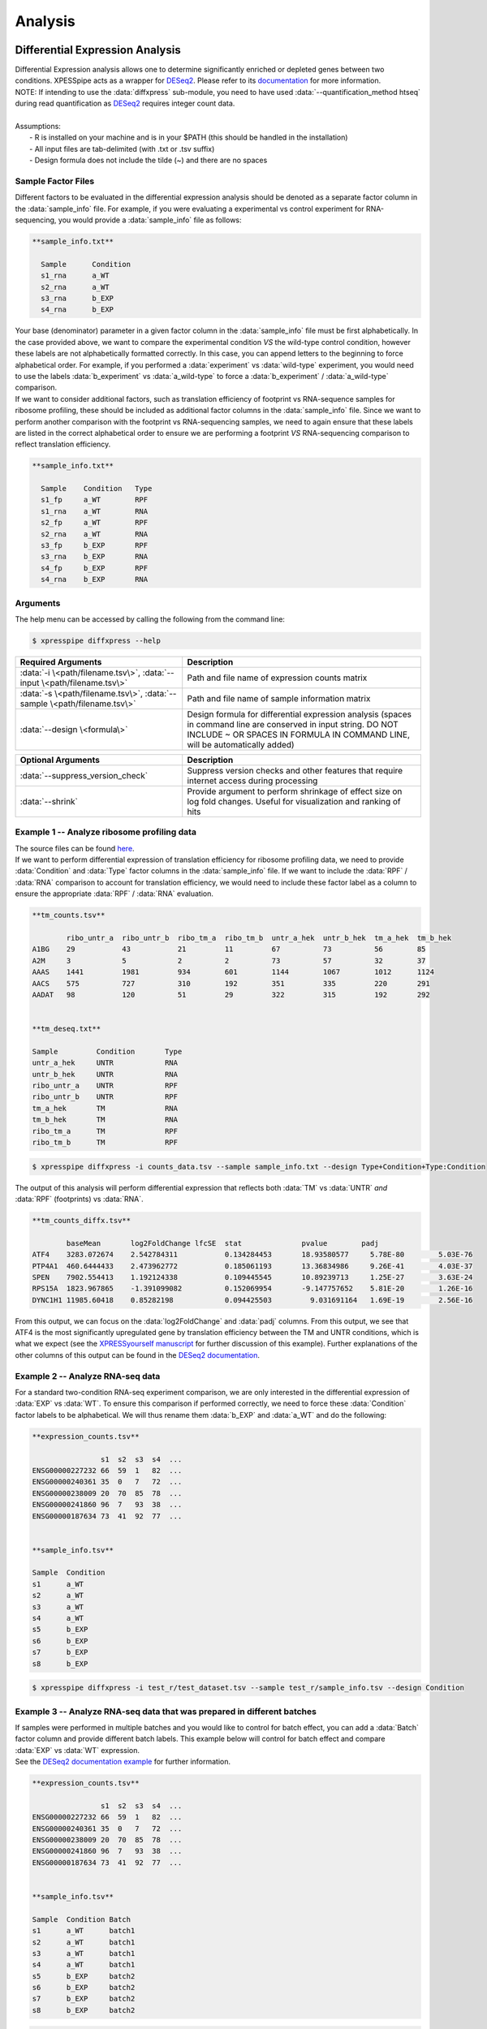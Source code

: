 .. _analysis_link:

Analysis
##############################

=================================
Differential Expression Analysis
=================================
| Differential Expression analysis allows one to determine significantly enriched or depleted genes between two conditions. XPESSpipe acts as a wrapper for `DESeq2 <https://www.ncbi.nlm.nih.gov/pmc/articles/PMC4302049/>`_. Please refer to its `documentation <https://bioconductor.org/packages/release/bioc/vignettes/DESeq2/inst/doc/DESeq2.html>`_ for more information.
| NOTE: If intending to use the :data:`diffxpress` sub-module, you need to have used :data:`--quantification_method htseq` during read quantification as `DESeq2 <https://www.ncbi.nlm.nih.gov/pmc/articles/PMC4302049/>`_ requires integer count data.

|
| Assumptions:
|   - R is installed on your machine and is in your $PATH (this should be handled in the installation)
|   - All input files are tab-delimited (with .txt or .tsv suffix)
|   - Design formula does not include the tilde (~) and there are no spaces


---------------------
Sample Factor Files
---------------------
| Different factors to be evaluated in the differential expression analysis should be denoted as a separate factor column in the :data:`sample_info` file. For example, if you were evaluating a experimental vs control experiment for RNA-sequencing, you would provide a :data:`sample_info` file as follows:

.. ident with TABs
.. code-block:: python

  **sample_info.txt**

    Sample      Condition
    s1_rna      a_WT
    s2_rna      a_WT
    s3_rna      b_EXP
    s4_rna      b_EXP

| Your base (denominator) parameter in a given factor column in the :data:`sample_info` file must be first alphabetically. In the case provided above, we want to compare the experimental condition *VS* the wild-type control condition, however these labels are not alphabetically formatted correctly. In this case, you can append letters to the beginning to force alphabetical order. For example, if you performed a :data:`experiment` vs :data:`wild-type` experiment, you would need to use the labels :data:`b_experiment` vs :data:`a_wild-type` to force a :data:`b_experiment` / :data:`a_wild-type` comparison.

| If we want to consider additional factors, such as translation efficiency of  footprint vs RNA-sequence samples for ribosome profiling, these should be included as additional factor columns in the :data:`sample_info` file. Since we want to perform another comparison with the footprint vs RNA-sequencing samples, we need to again ensure that these labels are listed in the correct alphabetical order to ensure we are performing a footprint *VS* RNA-sequencing comparison to reflect translation efficiency.

.. ident with TABs
.. code-block:: python

  **sample_info.txt**

    Sample    Condition   Type
    s1_fp     a_WT        RPF
    s1_rna    a_WT        RNA
    s2_fp     a_WT        RPF
    s2_rna    a_WT        RNA
    s3_fp     b_EXP       RPF
    s3_rna    b_EXP       RNA
    s4_fp     b_EXP       RPF
    s4_rna    b_EXP       RNA

-----------
Arguments
-----------
| The help menu can be accessed by calling the following from the command line:

.. code-block:: shell

  $ xpresspipe diffxpress --help

.. list-table::
   :widths: 35 50
   :header-rows: 1

   * - Required Arguments
     - Description
   * - :data:`-i \<path/filename.tsv\>`, :data:`--input \<path/filename.tsv\>`
     - Path and file name of expression counts matrix
   * - :data:`-s \<path/filename.tsv\>`, :data:`--sample \<path/filename.tsv\>`
     - Path and file name of sample information matrix
   * - :data:`--design \<formula\>`
     - Design formula for differential expression analysis (spaces in command line are conserved in input string. DO NOT INCLUDE ~ OR SPACES IN FORMULA IN COMMAND LINE, will be automatically added)

.. list-table::
  :widths: 35 50
  :header-rows: 1

  * - Optional Arguments
    - Description
  * - :data:`--suppress_version_check`
    - Suppress version checks and other features that require internet access during processing
  * - :data:`--shrink`
    - Provide argument to perform shrinkage of effect size on log fold changes. Useful for visualization and ranking of hits


--------------------------------------------
Example 1 -- Analyze ribosome profiling data
--------------------------------------------
| The source files can be found `here <https://github.com/XPRESSyourself/xpressyourself_manuscript/tree/main/isrib_analysis/isrib_de/xpresspipe_data_deseq2>`_.
| If we want to perform differential expression of translation efficiency for ribosome profiling data, we need to provide :data:`Condition` and :data:`Type` factor columns in the :data:`sample_info` file. If we want to include the :data:`RPF` / :data:`RNA` comparison to account for translation efficiency, we would need to include these factor label as a column to ensure the appropriate :data:`RPF` / :data:`RNA` evaluation.

.. ident with TABs
.. code-block:: python

  **tm_counts.tsv**

          ribo_untr_a  ribo_untr_b  ribo_tm_a  ribo_tm_b  untr_a_hek  untr_b_hek  tm_a_hek  tm_b_hek
  A1BG    29           43           21         11         67          73          56        85
  A2M     3            5            2          2          73          57          32        37
  AAAS    1441         1981         934        601        1144        1067        1012      1124
  AACS    575          727          310        192        351         335         220       291
  AADAT   98           120          51         29         322         315         192       292


  **tm_deseq.txt**

  Sample         Condition       Type
  untr_a_hek     UNTR            RNA
  untr_b_hek     UNTR            RNA
  ribo_untr_a    UNTR            RPF
  ribo_untr_b    UNTR            RPF
  tm_a_hek       TM              RNA
  tm_b_hek       TM              RNA
  ribo_tm_a      TM              RPF
  ribo_tm_b      TM              RPF

.. code-block:: shell

  $ xpresspipe diffxpress -i counts_data.tsv --sample sample_info.txt --design Type+Condition+Type:Condition

| The output of this analysis will perform differential expression that reflects both :data:`TM` vs :data:`UNTR` *and* :data:`RPF` (footprints) vs :data:`RNA`.


.. ident with TABs
.. code-block:: python

  **tm_counts_diffx.tsv**

          baseMean	 log2FoldChange	lfcSE  stat	         pvalue	       padj
  ATF4	  3283.072674	 2.542784311	       0.134284453	 18.93580577	 5.78E-80	 5.03E-76
  PTP4A1  460.6444433	 2.473962772	       0.185061193	 13.36834986	 9.26E-41	 4.03E-37
  SPEN	  7902.554413	 1.192124338	       0.109445545	 10.89239713	 1.25E-27	 3.63E-24
  RPS15A  1823.967865	 -1.391099082	       0.152069954	 -9.147757652	 5.81E-20	 1.26E-16
  DYNC1H1 11985.60418	 0.85282198	       0.094425503	   9.031691164	 1.69E-19	 2.56E-16

| From this output, we can focus on the :data:`log2FoldChange` and :data:`padj` columns. From this output, we see that ATF4 is the most significantly upregulated gene by translation efficiency between the TM and UNTR conditions, which is what we expect (see the `XPRESSyourself manuscript <https://journals.plos.org/ploscompbiol/article?id=10.1371/journal.pcbi.1007625>`_ for further discussion of this example). Further explanations of the other columns of this output can be found in the `DESeq2 documentation <https://bioconductor.org/packages/release/bioc/vignettes/DESeq2/inst/doc/DESeq2.html>`_.


---------------------------------
Example 2 -- Analyze RNA-seq data
---------------------------------
| For a standard two-condition RNA-seq experiment comparison, we are only interested in the differential expression of :data:`EXP` vs :data:`WT`. To ensure this comparison if performed correctly, we need to force these :data:`Condition` factor labels to be alphabetical. We will thus rename them :data:`b_EXP` and :data:`a_WT` and do the following:

.. ident with TABs
.. code-block:: python

  **expression_counts.tsv**

                  s1  s2  s3  s4  ...
  ENSG00000227232 66  59  1   82  ...
  ENSG00000240361 35  0   7   72  ...
  ENSG00000238009 20  70  85  78  ...
  ENSG00000241860 96  7   93  38  ...
  ENSG00000187634 73  41  92  77  ...


  **sample_info.tsv**

  Sample  Condition
  s1      a_WT
  s2      a_WT
  s3      a_WT
  s4      a_WT
  s5      b_EXP
  s6      b_EXP
  s7      b_EXP
  s8      b_EXP

.. code-block:: shell

  $ xpresspipe diffxpress -i test_r/test_dataset.tsv --sample test_r/sample_info.tsv --design Condition


-------------------------------------------------------------------------
Example 3 -- Analyze RNA-seq data that was prepared in different batches
-------------------------------------------------------------------------
| If samples were performed in multiple batches and you would like to control for batch effect, you can add a :data:`Batch` factor column and provide different batch labels. This example below will control for batch effect and compare :data:`EXP` vs :data:`WT` expression.
| See the `DESeq2 documentation example <https://bioconductor.org/packages/release/bioc/vignettes/DESeq2/inst/doc/DESeq2.html#quick-start>`_ for further information.

.. ident with TABs
.. code-block:: python

  **expression_counts.tsv**

                  s1  s2  s3  s4  ...
  ENSG00000227232 66  59  1   82  ...
  ENSG00000240361 35  0   7   72  ...
  ENSG00000238009 20  70  85  78  ...
  ENSG00000241860 96  7   93  38  ...
  ENSG00000187634 73  41  92  77  ...


  **sample_info.tsv**

  Sample  Condition Batch
  s1      a_WT      batch1
  s2      a_WT      batch1
  s3      a_WT      batch1
  s4      a_WT      batch1
  s5      b_EXP     batch2
  s6      b_EXP     batch2
  s7      b_EXP     batch2
  s8      b_EXP     batch2

.. code-block:: shell

  $ xpresspipe diffxpress -i test_r/test_dataset.tsv --sample test_r/sample_info.tsv --design Batch+Condition




======================
rRNA Probe
======================
| Ribosome RNA (rRNA) contamination is common in RNA-seq library preparation. As the bulk of RNA in a cell at any given time is dedicated to rRNA, and as these rRNA sequences are relatively few and therefore highly repeated, depletion of these sequences is often desired in order to have better depth of coverage of non-rRNA sequences. In order to facilitate this depletion, many commercial kits are available that target specific rRNA sequences for depletion, or that enrich mRNA polyA tails. However, and especially in the case of ribosome profiling experiments, where RNA is digested to create ribosome footprints that commercial depletion kits won't detect and polyA selection kits are inoperable as footprints will not have the requisite polyA sequence. To this end, `custom rRNA probes <https://www.ncbi.nlm.nih.gov/pubmed/28579404>`_ are recommended, and the :data:`rrnaProbe` sub-module was designed to facilitate this process.
| :data:`rrnaProbe` works by doing the following:
| 1. Run FASTQC to detect over-represented sequences
| 2. Collate these sequences to determine consensus fragments
| 3. Output rank ordered list of over-represented fragments within the appropriate length range to target for depletion
| NOTE: BLAST capability to verify over-represented consensus fragments are indeed rRNA sequences is not yet incorporated, so any sequences that will be used as probes should be BLAST-verified first.

.. code-block:: shell

  $ xpresspipe rrnaProbe --help

.. list-table::
   :widths: 35 50
   :header-rows: 1

   * - Required Arguments
     - Description
   * - :data:`-i \<path\>, --input \<path\>`
     - Path to zipped FASTQC files
   * - :data:`-o \</path/filename\>, --output \</path/filename\>`
     - Path and file name to write output

.. list-table::
   :widths: 35 50
   :header-rows: 1

   * - Optional Arguments
     - Description
   * - :data:`--suppress_version_check`
     - Suppress version checks and other features that require internet access during processing
   * - :data:`-m \<value\>, --min_overlap \<value\>`
     - Minimum number of bases that must match on a side to combine sequences (default: 5)
   * - :data:`--footprint_only`
     - Only take zip files that are ribosome profiling footprints (file names must contain "FP", "RPF", or "FOOTPRINT")

-----------
Examples
-----------
| **Example 1 -- Generate rank-ordered list of over-represented sequences**

.. ident with TABs
.. code-block:: python

  $ xpresspipe rrnaProbe -i riboprof_out/fastqc_out/ -o riboprof_out/sequences.txt --footprint_only

  TTGATGATTCATAATAACTTTTCGAATCGCAT    514832
  TATAAATCATTTGTATACGACTTAGAT         121739
  TTGATGATTCATAATAACTTTTCGAATCGCAT    15776
  TTTGATGATTCATAATAACTTTTCGAATCGCAC   33325
  ATAAATCATTTGTATACGACTTAGAC          13603
